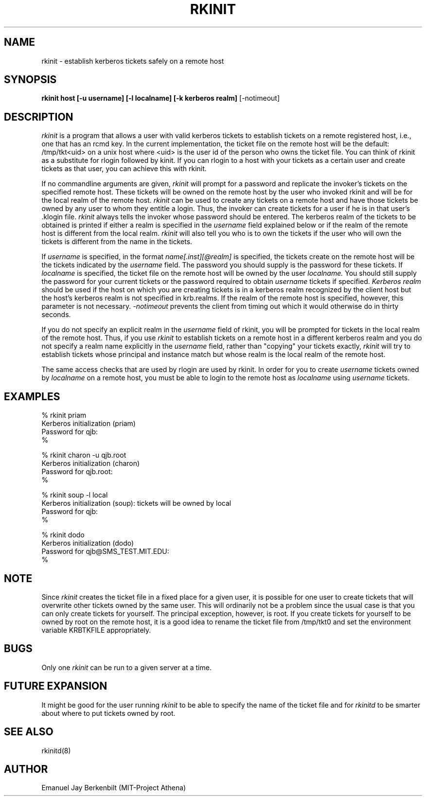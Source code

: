 .\" 
.\" $Header: /afs/dev.mit.edu/source/repository/athena/bin/rkinit/man/rkinit.1,v 1.2 1989-01-22 20:52:46 qjb Exp $
.\" $Source: /afs/dev.mit.edu/source/repository/athena/bin/rkinit/man/rkinit.1,v $
.\" $Author: qjb $
.\"
.\"
.TH RKINIT 1 "January 20, 1988"
.UC 4
.SH NAME
rkinit \- establish kerberos tickets safely on a remote host
.SH SYNOPSIS
.B rkinit host [-u username] [-l localname] [-k kerberos realm]
[-notimeout]
.SH DESCRIPTION
.I rkinit
is a program that allows a user with valid kerberos tickets to
establish tickets on a remote registered host, i.e., one that has an
rcmd key.  In the current implementation, the ticket file on the
remote host will be the default: /tmp/tkt<uid> on a unix host where
<uid> is the user id of the person who owns the ticket file.
You can think of rkinit as a substitute for 
rlogin followed by kinit.  If you can rlogin to a host with your
tickets as a certain user and create tickets as that user, you can
achieve this with rkinit.

If no commandline arguments are given, 
.I rkinit
will prompt for a password and replicate the invoker's tickets on the
specified remote host.  These tickets will be owned on the remote host
by the user who invoked rkinit and will be for the local realm of the
remote host.
.I rkinit 
can be used to create any tickets on a remote host and have those
tickets be owned by any user to whom they entitle a login.
Thus, the invoker can create tickets for a user if he is in that
user's .klogin file.  
.I rkinit
always tells the invoker whose password should be entered.  The
kerberos realm of the tickets to be obtained is printed if either a
realm is specified in the 
.I username
field explained below or if the realm of the remote host is different
from the local realm.
.I rkinit
will also tell you who is to own the tickets if the user who will own
the tickets is different from the name in the tickets.

If 
.I username
is specified, in the format 
.I name[.inst][@realm] 
is specified, the tickets create on the remote host will be the
tickets indicated by the 
.I username
field.  The password you should supply is the password for these
tickets.  If 
.I localname
is specified, the ticket file on the remote host will be owned by the
user 
.I
localname.
You should still supply the password for your current tickets or the
password required to obtain 
.I
username
tickets if specified.
.I Kerberos realm
should be used if the host on which you are creating tickets is in a
kerberos realm recognized by the client host but the host's kerberos
realm is not specified in krb.realms.  If the realm of the remote host
is specified, however, this parameter is not necessary.
.I -notimeout
prevents the client from timing out which it would otherwise do in
thirty seconds.

If you do not specify an explicit realm in the 
.I username
field of rkinit, you will be prompted for tickets in the local realm
of the remote host.  Thus, if you use 
.I rkinit
to establish tickets on a remote host in a different kerberos realm
and you do not specify a realm name explicitly in the 
.I username
field, rather than "copying" your tickets exactly, 
.I rkinit
will try to establish tickets whose principal and instance match but
whose realm is the local realm of the remote host.

The same access checks that are used by rlogin are used by rkinit.  In
order for you to create 
.I username
tickets owned by
.I localname
on a remote host, you must be able to login to the remote host as
.I localname
using 
.I username
tickets.

.SH EXAMPLES
% rkinit priam
.br
Kerberos initialization (priam)
.br
Password for qjb:
.br
% 
.br

.br
% rkinit charon -u qjb.root 
.br
Kerberos initialization (charon)
.br
Password for qjb.root:
.br
% 

% rkinit soup -l local
.br
Kerberos initialization (soup): tickets will be owned by local
.br
Password for qjb:
.br
% 

% rkinit dodo 
.br
Kerberos initialization (dodo)
.br
Password for qjb@SMS_TEST.MIT.EDU:
.br
%

.SH NOTE
Since 
.I rkinit 
creates the ticket file in a fixed place for a given user, it is
possible for one user to create tickets that will overwrite other
tickets owned by the same user.  This will ordinarily not be a problem
since the usual case is that you can only create tickets for yourself.
The principal exception, however, is root.  If you create tickets for
yourself to be owned by root on the remote host, it is a good idea to
rename the ticket file from /tmp/tkt0 and set the environment 
variable KRBTKFILE appropriately.

.SH BUGS
Only one 
.I rkinit
can be run to a given server at a time.

.SH FUTURE EXPANSION
It might be good for the user running 
.I rkinit 
to be able to specify the
name of the ticket file and for
.I rkinitd 
to be smarter about where to put tickets owned by root.

.SH SEE ALSO
rkinitd(8)

.SH AUTHOR
Emanuel Jay Berkenbilt (MIT-Project Athena)
